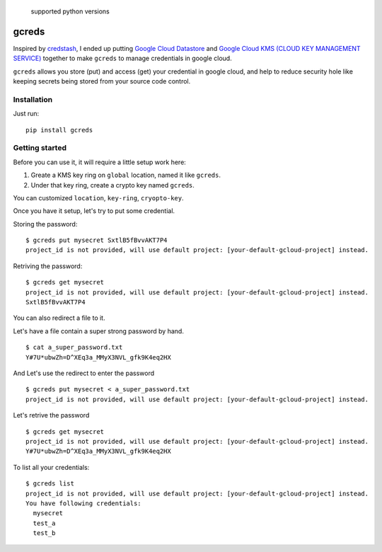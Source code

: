 .. figure:: https://img.shields.io/badge/python-2.7%2C%203.4%2C%203.5%2C%203.6-blue.svg
   :alt: supported python versions

   supported python versions

gcreds
======

Inspired by `credstash <https://github.com/fugue/credstash>`__, I ended
up putting `Google Cloud
Datastore <https://cloud.google.com/datastore/docs/concepts/overview>`__
and `Google Cloud KMS (CLOUD KEY MANAGEMENT
SERVICE) <https://cloud.google.com/kms/>`__ together to make ``gcreds``
to manage credentials in google cloud.

``gcreds`` allows you store (put) and access (get) your credential in
google cloud, and help to reduce security hole like keeping secrets
being stored from your source code control.

Installation
------------

Just run:

::

    pip install gcreds

Getting started
---------------

Before you can use it, it will require a little setup work here:

1. Greate a KMS key ring on ``global`` location, named it like
   ``gcreds``.
2. Under that key ring, create a crypto key named ``gcreds``.

You can customized ``location``, ``key-ring``, ``cryopto-key``.

Once you have it setup, let's try to put some credential.

Storing the password:

::

    $ gcreds put mysecret SxtlB5fBvvAKT7P4
    project_id is not provided, will use default project: [your-default-gcloud-project] instead.

Retriving the password:

::

    $ gcreds get mysecret
    project_id is not provided, will use default project: [your-default-gcloud-project] instead.
    SxtlB5fBvvAKT7P4

You can also redirect a file to it.

Let's have a file contain a super strong password by hand.

::

    $ cat a_super_password.txt
    Y#7U*ubwZh=D^XEq3a_MMyX3NVL_gfk9K4eq2HX

And Let's use the redirect to enter the password

::

    $ gcreds put mysecret < a_super_password.txt
    project_id is not provided, will use default project: [your-default-gcloud-project] instead.

Let's retrive the password

::

    $ gcreds get mysecret
    project_id is not provided, will use default project: [your-default-gcloud-project] instead.
    Y#7U*ubwZh=D^XEq3a_MMyX3NVL_gfk9K4eq2HX

To list all your credentials:

::

    $ gcreds list
    project_id is not provided, will use default project: [your-default-gcloud-project] instead.
    You have following credentials:
      mysecret
      test_a
      test_b


